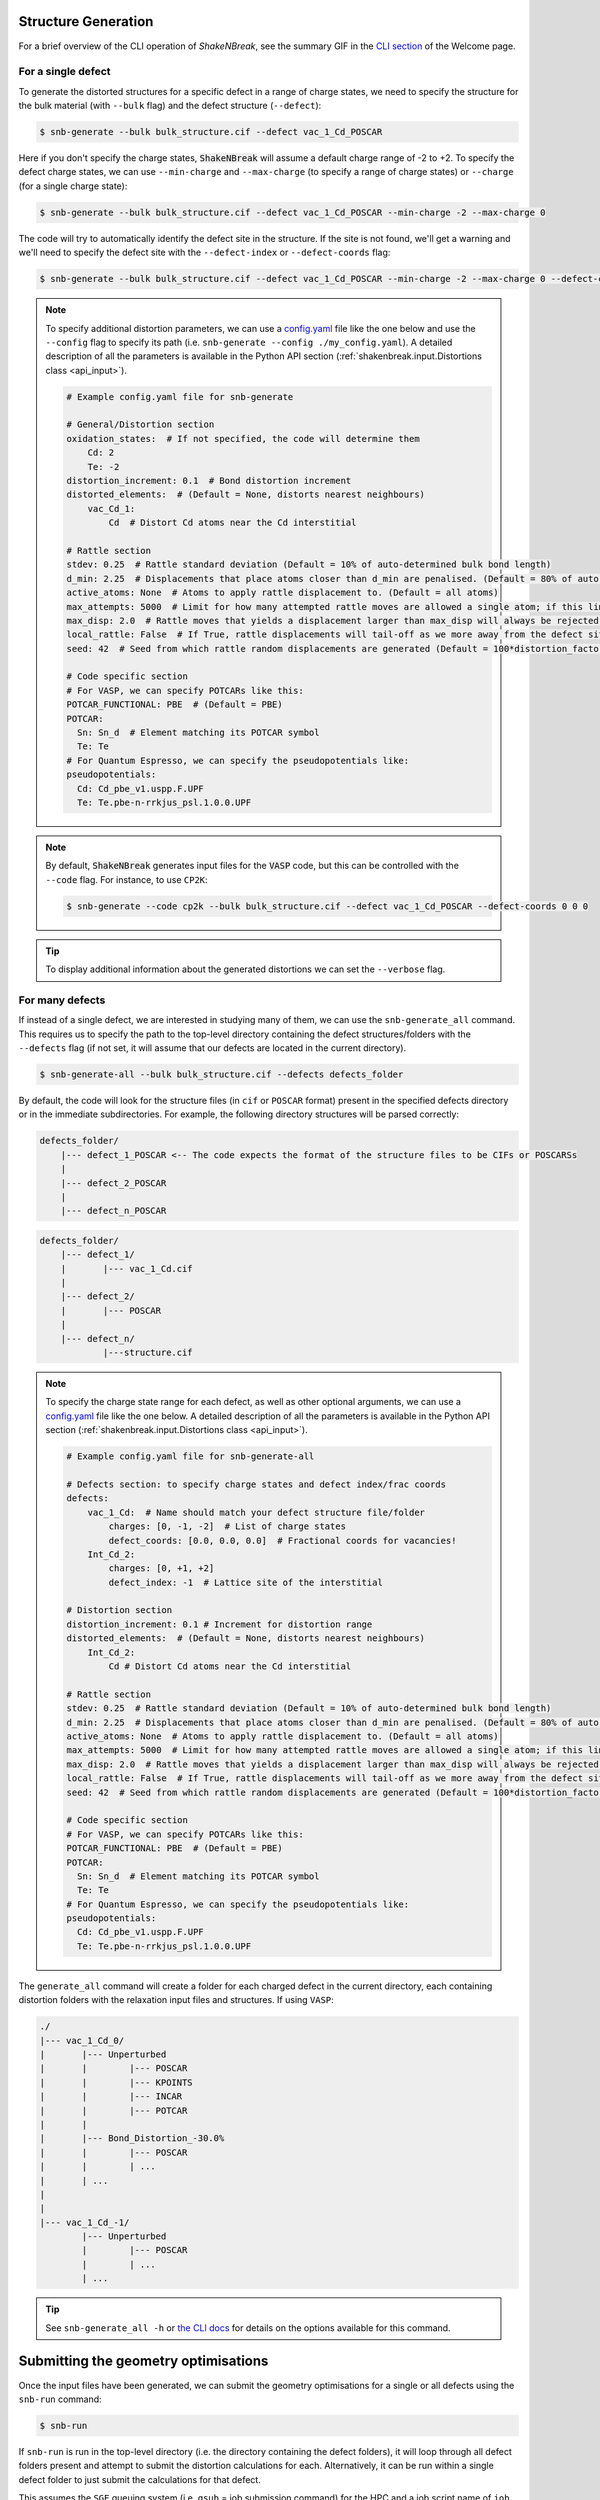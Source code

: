 .. _tutorial_generation:

Structure Generation
=====================

For a brief overview of the CLI operation of `ShakeNBreak`, see the summary GIF in the
`CLI section <https://shakenbreak.readthedocs.io/en/latest/index.html#command-line-interface>`_ of the Welcome page.

For a single defect
-------------------
To generate the distorted structures for a specific defect in a range of charge states, we need to specify the structure
for the bulk material (with ``--bulk`` flag) and the defect structure (``--defect``):

.. code:: bash

    $ snb-generate --bulk bulk_structure.cif --defect vac_1_Cd_POSCAR

Here if you don't specify the charge states, :code:`ShakeNBreak` will assume a default charge range of -2 to +2. To
specify the defect charge states, we can use ``--min-charge`` and ``--max-charge`` (to specify a range of charge states)
or ``--charge`` (for a single charge state):

.. code:: bash

    $ snb-generate --bulk bulk_structure.cif --defect vac_1_Cd_POSCAR --min-charge -2 --max-charge 0

The code will try to automatically identify the defect site in the structure. If the site is not found,
we'll get a warning and we'll need to specify the defect site with the ``--defect-index`` or ``--defect-coords`` flag:

.. code:: bash

    $ snb-generate --bulk bulk_structure.cif --defect vac_1_Cd_POSCAR --min-charge -2 --max-charge 0 --defect-coords 0 0 0 --code VASP

.. NOTE::
    To specify additional distortion parameters, we can use a
    `config.yaml <https://github.com/SMTG-Bham/ShakeNBreak/blob/main/shakenbreak/SnB_input_files/example_generate_config.yaml>`_
    file like the one below and use the ``--config`` flag to specify its path (i.e. ``snb-generate --config ./my_config.yaml``).
    A detailed description of all the parameters is available in the Python API section
    (:ref:`shakenbreak.input.Distortions class <api_input>`).

    .. code:: yaml

        # Example config.yaml file for snb-generate

        # General/Distortion section
        oxidation_states:  # If not specified, the code will determine them
            Cd: 2
            Te: -2
        distortion_increment: 0.1  # Bond distortion increment
        distorted_elements:  # (Default = None, distorts nearest neighbours)
            vac_Cd_1:
                Cd  # Distort Cd atoms near the Cd interstitial

        # Rattle section
        stdev: 0.25  # Rattle standard deviation (Default = 10% of auto-determined bulk bond length)
        d_min: 2.25  # Displacements that place atoms closer than d_min are penalised. (Default = 80% of auto-determined bulk bond length)
        active_atoms: None  # Atoms to apply rattle displacement to. (Default = all atoms)
        max_attempts: 5000  # Limit for how many attempted rattle moves are allowed a single atom; if this limit is reached an `Exception` is raised
        max_disp: 2.0  # Rattle moves that yields a displacement larger than max_disp will always be rejected. Rarely occurs, mostly used as a safety net
        local_rattle: False  # If True, rattle displacements will tail-off as we more away from the defect site. Not recommended as typically worsens performance.
        seed: 42  # Seed from which rattle random displacements are generated (Default = 100*distortion_factor, e.g. 40 for -60% distortion, 100 for 0% Distortion/Rattled etc)

        # Code specific section
        # For VASP, we can specify POTCARs like this:
        POTCAR_FUNCTIONAL: PBE  # (Default = PBE)
        POTCAR:
          Sn: Sn_d  # Element matching its POTCAR symbol
          Te: Te
        # For Quantum Espresso, we can specify the pseudopotentials like:
        pseudopotentials:
          Cd: Cd_pbe_v1.uspp.F.UPF
          Te: Te.pbe-n-rrkjus_psl.1.0.0.UPF


.. NOTE::
    By default, :code:`ShakeNBreak` generates input files for the :code:`VASP` code, but this can be controlled with the
    ``--code`` flag. For instance, to use ``CP2K``:

    .. code:: bash

        $ snb-generate --code cp2k --bulk bulk_structure.cif --defect vac_1_Cd_POSCAR --defect-coords 0 0 0


.. TIP::
    To display additional information about the generated distortions we can set the ``--verbose`` flag.

For many defects
-------------------

If instead of a single defect, we are interested in studying many of them,
we can use the ``snb-generate_all`` command. This requires us to specify the path
to the top-level directory containing the defect structures/folders with the ``--defects`` flag
(if not set, it will assume that our defects are located in the current directory).

.. code:: bash

    $ snb-generate-all --bulk bulk_structure.cif --defects defects_folder

By default, the code will look for the structure files
(in ``cif`` or ``POSCAR`` format) present in the specified defects directory or in the immediate subdirectories. For example,
the following directory structures will be parsed correctly:

.. code:: bash

    defects_folder/
        |--- defect_1_POSCAR <-- The code expects the format of the structure files to be CIFs or POSCARSs
        |
        |--- defect_2_POSCAR
        |
        |--- defect_n_POSCAR

.. code:: bash

    defects_folder/
        |--- defect_1/
        |       |--- vac_1_Cd.cif
        |
        |--- defect_2/
        |       |--- POSCAR
        |
        |--- defect_n/
                |---structure.cif

.. NOTE::
    To specify the charge state range for each defect, as well as other optional arguments, we can use a
    `config.yaml <https://github.com/SMTG-Bham/ShakeNBreak/blob/main/shakenbreak/SnB_input_files/example_generate_all_config.yaml>`_ file
    like the one below. A detailed description of all the parameters is available in the
    Python API section (:ref:`shakenbreak.input.Distortions class <api_input>`).

    .. code:: yaml

        # Example config.yaml file for snb-generate-all

        # Defects section: to specify charge states and defect index/frac coords
        defects:
            vac_1_Cd:  # Name should match your defect structure file/folder
                charges: [0, -1, -2]  # List of charge states
                defect_coords: [0.0, 0.0, 0.0]  # Fractional coords for vacancies!
            Int_Cd_2:
                charges: [0, +1, +2]
                defect_index: -1  # Lattice site of the interstitial

        # Distortion section
        distortion_increment: 0.1 # Increment for distortion range
        distorted_elements:  # (Default = None, distorts nearest neighbours)
            Int_Cd_2:
                Cd # Distort Cd atoms near the Cd interstitial

        # Rattle section
        stdev: 0.25  # Rattle standard deviation (Default = 10% of auto-determined bulk bond length)
        d_min: 2.25  # Displacements that place atoms closer than d_min are penalised. (Default = 80% of auto-determined bulk bond length)
        active_atoms: None  # Atoms to apply rattle displacement to. (Default = all atoms)
        max_attempts: 5000  # Limit for how many attempted rattle moves are allowed a single atom; if this limit is reached an `Exception` is raised
        max_disp: 2.0  # Rattle moves that yields a displacement larger than max_disp will always be rejected. Rarely occurs, mostly used as a safety net
        local_rattle: False  # If True, rattle displacements will tail-off as we more away from the defect site. Not recommended as typically worsens performance.
        seed: 42  # Seed from which rattle random displacements are generated (Default = 100*distortion_factor, e.g. 40 for -60% distortion, 100 for 0% Distortion/Rattled etc)

        # Code specific section
        # For VASP, we can specify POTCARs like this:
        POTCAR_FUNCTIONAL: PBE  # (Default = PBE)
        POTCAR:
          Sn: Sn_d  # Element matching its POTCAR symbol
          Te: Te
        # For Quantum Espresso, we can specify the pseudopotentials like:
        pseudopotentials:
          Cd: Cd_pbe_v1.uspp.F.UPF
          Te: Te.pbe-n-rrkjus_psl.1.0.0.UPF

The ``generate_all`` command will create a folder for each charged defect in the current directory, each containing
distortion folders with the relaxation input files and structures. If using ``VASP``:

.. code:: bash

    ./
    |--- vac_1_Cd_0/
    |       |--- Unperturbed
    |       |        |--- POSCAR
    |       |        |--- KPOINTS
    |       |        |--- INCAR
    |       |        |--- POTCAR
    |       |
    |       |--- Bond_Distortion_-30.0%
    |       |        |--- POSCAR
    |       |        | ...
    |       | ...
    |
    |
    |--- vac_1_Cd_-1/
            |--- Unperturbed
            |        |--- POSCAR
            |        | ...
            | ...

.. TIP::
    See ``snb-generate_all -h`` or `the CLI docs <https://shakenbreak.readthedocs.io/en/latest/shakenbreak.cli.html#snb-generate-all>`_
    for details on the options available for this command.

Submitting the geometry optimisations
=======================================

Once the input files have been generated, we can submit the geometry optimisations
for a single or all defects using the ``snb-run`` command:

.. code:: bash

    $ snb-run

If ``snb-run`` is run in the top-level directory (i.e. the directory containing the defect folders),
it will loop through all defect folders present and attempt to submit the distortion calculations for
each. Alternatively, it can be run within a single defect folder to just submit the calculations for
that defect.

This assumes the ``SGE`` queuing system (i.e. ``qsub`` = job submission command) for the HPC and a job script name of
``job`` by default, but again can be controlled with the ``--submit-command`` and ``--job-script`` flags
(as well as other options, see ``snb-run -h``). For example, if we are using the ``SLURM`` queuing system and a job
script file name of ``my_job_script.sh``, we would use:

.. code:: bash

    $ snb-run --submit-command sbatch --job-script my_job_script.sh

``snb-run`` can be used to submit the initial geometry optimisation calculations, as well as automatically continuing
and resubmitting calculations that have not yet converged (and handle calculations which have failed) as discussed in
the note below, however it has no knowledge of which jobs are currently in the HPC scheduler queue, so you should avoid
running ``snb-run`` in directories for which you have already submitted jobs, to avoid job duplication.

.. NOTE::
    The ``snb-run`` command has some calculation auto-handling functions built into it. Some of these
    are described in more detail on the `Tips & Tricks <https://shakenbreak.readthedocs
    .io/en/latest/Tips.html>`_ page, and the short summary is:

    - If the calculation is converged (``reached required accuracy`` printed in the VASP ``stdout`` file
      and ``OUTCAR``) or has previously been renamed to ``*High_Energy*``, then ``snb-run`` will
      move on to the next distortion directory. If the calculation is not converged but has done >=50
      ionic steps with the energy changing by less than <2 meV (usually due to very small residual
      forces which are negligible for the ``SnB`` structure-searching step of the defect workflow), this is
      considered converged, is skipped by ``snb-run`` and a note is added to the bottom line of the
      ``OUTCAR`` file.

    - If the calculation is not converged, then ``snb-run`` will automatically save relevant output
      files by copying them and appending the time & date (e.g. ``OUTCAR_12_10_01on21_06_23``), and
      resubmit the calculation to the HPC scheduler. ``snb-run`` will also perform some checks to see if
      the calculation settings should be modified:

        - If poor electronic convergence is observed (all electronic loops hitting the ``NELM`` limit,
          ``ALGO`` will be set to ``All`` in the ``INCAR`` to counteract this.

        - If the calculation is spin-polarised (``ISPIN = 2``), but the magnetisation of each atom is
          <0.01 μB (and the summed absolute values of the magnetisation is <0.1 μB), then ``snb-run``
          automatically sets ``ISPIN = 1`` (i.e. no spin-polarisation) in the ``INCAR`` for the followin
          relaxation, to aid efficiency.

        - If positive energies are encountered after the 5th ionic step, or errors associated with
          extreme forces (``EDDDAV``, ``ZHEGV``, ``CNORMN``, ``ZPOTRF``, ``ZTRTRI``, ``FEXC``) are
          detected, then ``snb-run`` will rename this folder to ``X_High_Energy`` and skip it.

        - If the calculation has not made more than 1 ionic step, and this is detected to be the case for
          multiple previous ``OUTCAR`` files (e.g. ``OUTCAR_12_10_01on21_06_23``), then ``snb-run`` will
          print a warning, advising the user to manually check the origin of poor convergence in this case.
